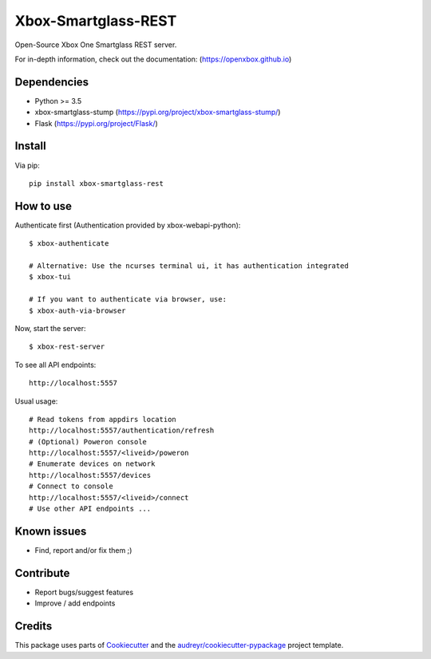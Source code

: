 ====================
Xbox-Smartglass-REST
====================

.. image:: https://pypip.in/version/xbox-smartglass-rest/badge.svg
    :target: https://pypi.python.org/pypi/xbox-smartglass-rest/
    :alt: Latest Version

.. image:: https://travis-ci.com/OpenXbox/xbox-smartglass-rest-python.svg?branch=master
    :target: https://travis-ci.com/OpenXbox/xbox-smartglass-rest-python

.. image:: https://img.shields.io/badge/discord-OpenXbox-blue.svg
    :target: https://discord.gg/E8kkJhQ
    :alt: Discord chat channel

Open-Source Xbox One Smartglass REST server.

For in-depth information, check out the documentation: (https://openxbox.github.io)

Dependencies
------------
* Python >= 3.5
* xbox-smartglass-stump (https://pypi.org/project/xbox-smartglass-stump/)
* Flask (https://pypi.org/project/Flask/)

Install
-------

Via pip:
::

    pip install xbox-smartglass-rest


How to use
----------

Authenticate first (Authentication provided by xbox-webapi-python):
::

    $ xbox-authenticate

    # Alternative: Use the ncurses terminal ui, it has authentication integrated
    $ xbox-tui

    # If you want to authenticate via browser, use:
    $ xbox-auth-via-browser


Now, start the server:
::

    $ xbox-rest-server


To see all API endpoints:
::

    http://localhost:5557


Usual usage:
::

    # Read tokens from appdirs location
    http://localhost:5557/authentication/refresh
    # (Optional) Poweron console
    http://localhost:5557/<liveid>/poweron
    # Enumerate devices on network
    http://localhost:5557/devices
    # Connect to console
    http://localhost:5557/<liveid>/connect
    # Use other API endpoints ...


Known issues
------------
* Find, report and/or fix them ;)

Contribute
----------
* Report bugs/suggest features
* Improve / add endpoints

Credits
-------
This package uses parts of Cookiecutter_ and the `audreyr/cookiecutter-pypackage`_ project template.

.. _Cookiecutter: https://github.com/audreyr/cookiecutter
.. _`audreyr/cookiecutter-pypackage`: https://github.com/audreyr/cookiecutter-pypackage
